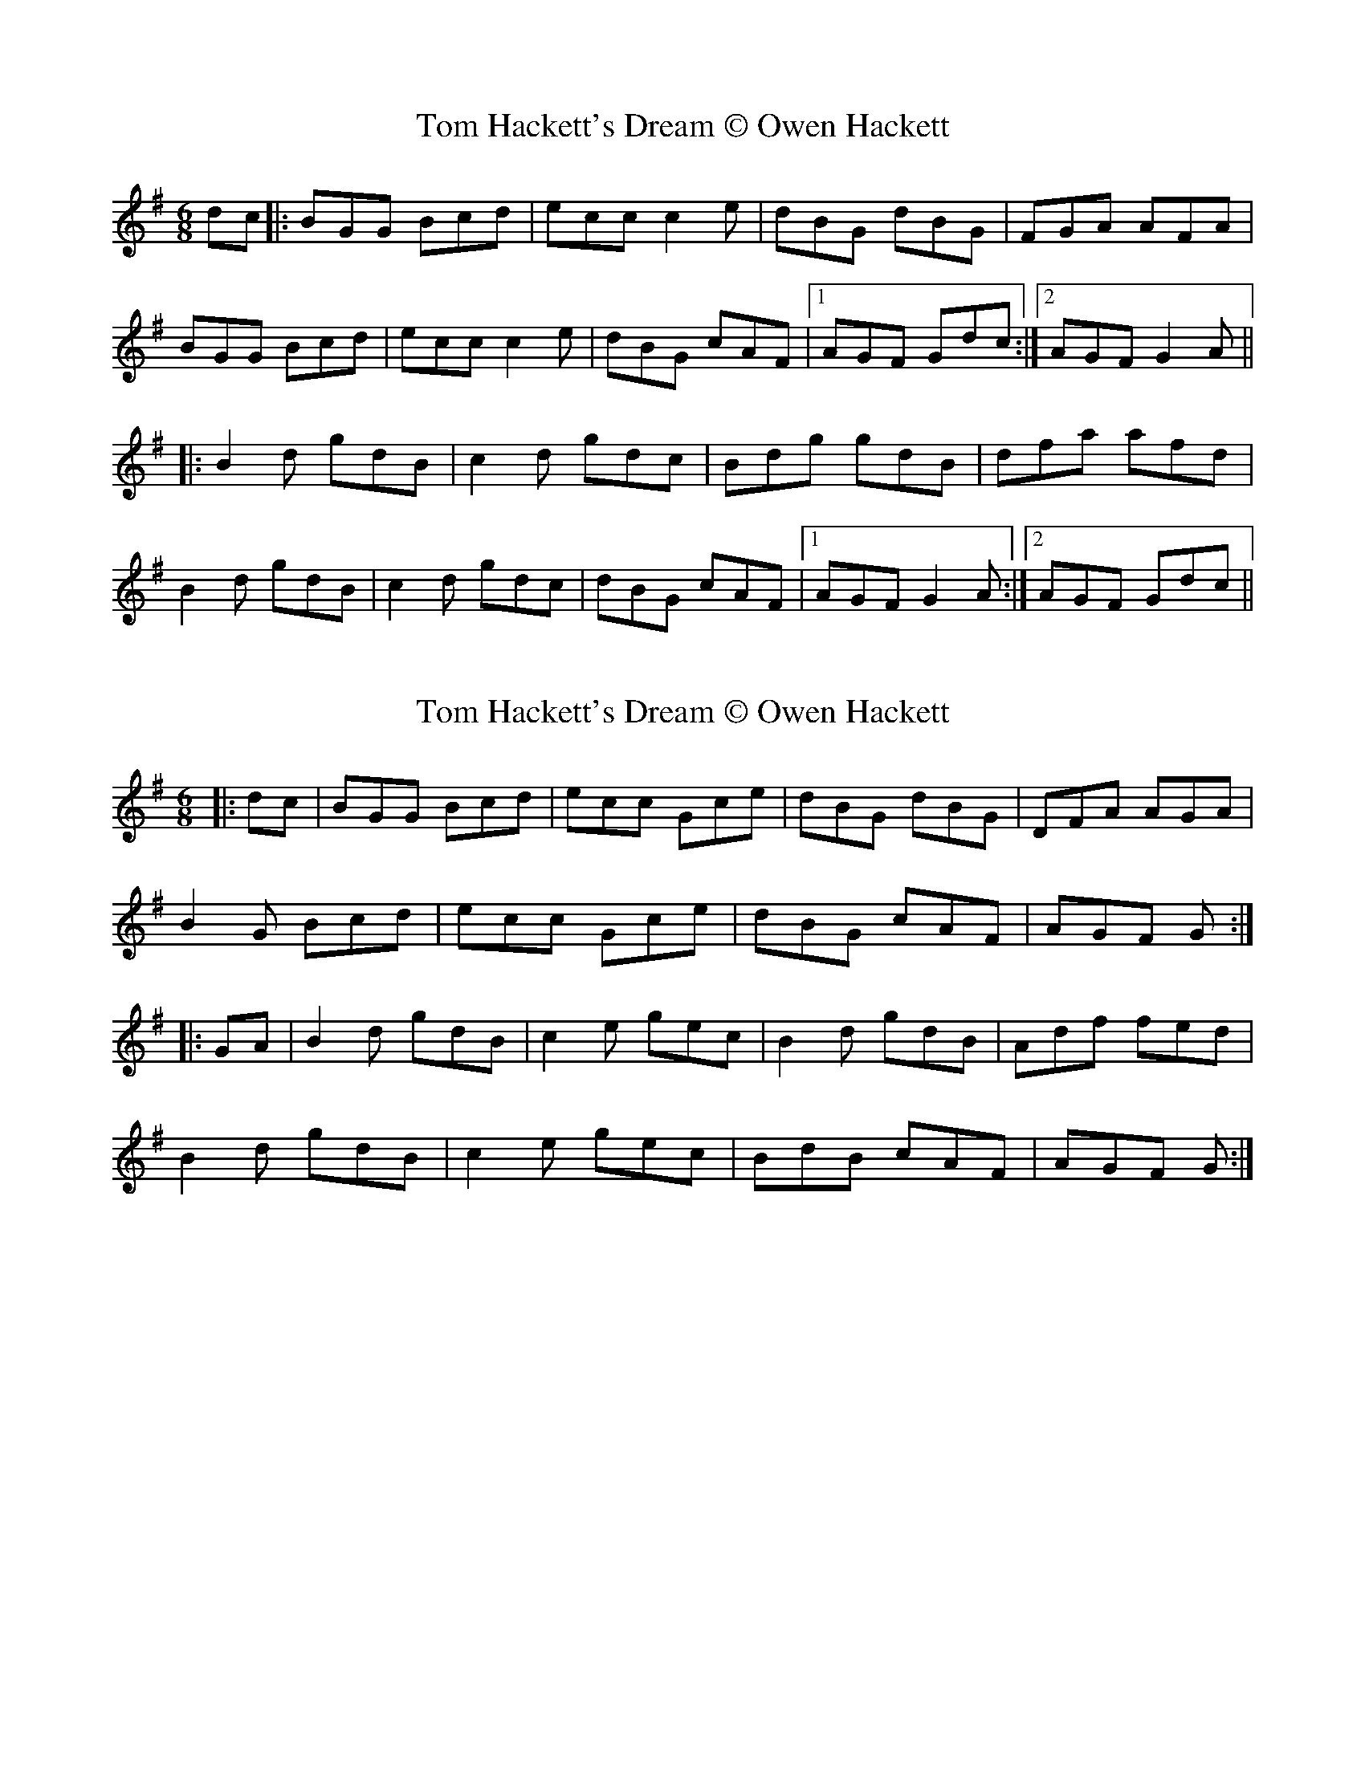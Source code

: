 X: 1
T: Tom Hackett's Dream © Owen Hackett
Z: dafydd
S: https://thesession.org/tunes/2252#setting2252
R: jig
M: 6/8
L: 1/8
K: Gmaj
dc|:BGG Bcd|ecc c2e|dBG dBG|FGA AFA|
BGG Bcd|ecc c2e|dBG cAF|1AGF Gdc:|2AGF G2A||
|:B2d gdB|c2d gdc|Bdg gdB|dfa afd|
B2d gdB|c2d gdc|dBG cAF|1AGF G2A:|2AGF Gdc||
X: 2
T: Tom Hackett's Dream © Owen Hackett
Z: Dr. Dow
S: https://thesession.org/tunes/2252#setting15620
R: jig
M: 6/8
L: 1/8
K: Gmaj
|:dc|BGG Bcd|ecc Gce|dBG dBG|DFA AGA|B2G Bcd|ecc Gce|dBG cAF|AGF G:||:GA|B2d gdB|c2e gec|B2d gdB|Adf fed|B2d gdB|c2e gec|BdB cAF|AGF G:|
X: 3
T: Tom Hackett's Dream © Owen Hackett
Z: JACKB
S: https://thesession.org/tunes/2252#setting15621
R: jig
M: 6/8
L: 1/8
K: Gmaj
|:B3 GBd|ecc Gce|dBG dBG|FAA ABc|B3 GBd|ecc Gce|dBG cAF|AGG G3:|||:B2d gdB|c2e gdc|B2d gdB|A2g fdc|B2d gdB|c2e gdc|B3 cAF|AGG G3:||
X: 4
T: Tom Hackett's Dream © Owen Hackett
Z: ceolachan
S: https://thesession.org/tunes/2252#setting15622
R: jig
M: 6/8
L: 1/8
K: Gmaj
|: BAB GBd | e2 c cde | dBG dBG | FGA AGA |BAB GBd | ecc Gce | dBG FGA | AGF G2 A :||: B2 d gdB | c2 e gec | B2 d gdB | Agf edc |B2 d gdB | c2 e gec | BAB DFA | AGF G3 :|
X: 5
T: Tom Hackett's Dream © Owen Hackett
Z: ceolachan
S: https://thesession.org/tunes/2252#setting15623
R: jig
M: 6/8
L: 1/8
K: Gmaj
|: A |B^AB GB/c/d | e2 c cde | dBG dBG | FGA ABc |
B^AB GBd | ecG cde | dBG FGA | BGF G2 :|
|: d/c/ |B2 d gdB | c2 e gec | B2 d gdB | Aag fdc |
BGd gdB | cGe gec | B^AB cAF | AGF G2 :|
X: 6
T: Tom Hackett's Dream © Owen Hackett
Z: OsvaldoLaviosa
S: https://thesession.org/tunes/2252#setting24026
R: jig
M: 6/8
L: 1/8
K: Gmaj
dc|B2 B GBd|ecc Gce|dBG dBG|FGA AGA|
!B2 B GBd|ecc Gce|dBG DFA|AGF G2:|
!|:zA|B2 d gdB|c2 d gdc|B2 d gdB|Aff fed|
!B2 d gdB|c2 d gdc|BdB AFA |AGF G:|
